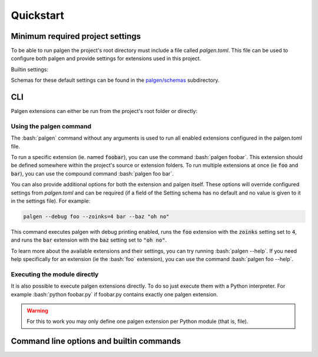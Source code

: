 Quickstart
==================================

.. role:: bash(code)
   :language: bash

Minimum required project settings
##################################

To be able to run palgen the project's root directory must include a file called `palgen.toml`. This file can be used to configure both palgen and provide settings for extensions used in this project.

Builtin settings:

.. code-block:: toml
   :linenos:
   
   # Required
   [project]
   name        = "Foobar"       # Project name
   version     = "v0.1"         # Project version string
   description = "Bars the foo" # Project description. Optional.
   sources     = ["src"]        # List of source folders. Optional, defaults to none.
   
   # Optional. All fields of the palgen table have defaults.
   [palgen]
   output = "build" # Default output path
   jobs   = 4       # Maximum amount of parallel jobs to use. Defaults to number of virtual CPU cores.
   
   # Optional. All fields of the palgen.extensions table have defaults.
   [palgen.extensions]
   inline       = true           # Search for extensions in the project's source folders
   inherit      = true           # Whether to inherit extensions from dependencies
   folders      = ["templates"]  # Extra paths to check for extensions
   dependencies = ["dependency"] # List of Paths to dependencies
   
   python   = true # Load extensions from Python modules
   manifest = true # Load extensions from `palgen.manifest` files   


Schemas for these default settings can be found in the `palgen/schemas <https://github.com/palliate/palgen/tree/master/src/palgen/schemas>`_ subdirectory.


CLI
########

Palgen extensions can either be run from the project's root folder or directly:


Using the palgen command
-------------------------

The :bash:`palgen` command without any arguments is used to run all enabled extensions configured in the palgen.toml file.

To run a specific extension (ie. named :code:`foobar`), you can use the command :bash:`palgen foobar`. This extension should be defined somewhere within the project's source or extension folders. To run multiple extensions at once (ie :code:`foo` and :code:`bar`), you can use the compound command :bash:`palgen foo bar`.

You can also provide additional options for both the extension and palgen itself. These options will override configured settings from `palgen.toml` and can be required (if a field of the Setting schema has no default and no value is given to it in the settings file). For example:

.. code-block:: bash
   
   palgen --debug foo --zoinks=4 bar --baz "oh no"
   
This command executes palgen with debug printing enabled, runs the :code:`foo` extension with the :code:`zoinks` setting set to :code:`4`, and runs the :code:`bar` extension with the :code:`baz` setting set to :code:`"oh no"`.

To learn more about the available extensions and their settings, you can try running :bash:`palgen --help`. If you need help specifically for an extension (ie the :bash:`foo` extension), you can use the command :bash:`palgen foo --help`.


Executing the module directly
-------------------------------

It is also possible to execute palgen extensions directly. To do so just execute them with a Python interpreter. For example :bash:`python foobar.py` if foobar.py contains exactly one palgen extension.

.. warning::
   For this to work you may only define one palgen extension per Python module (that is, file).


Command line options and builtin commands
############################################

.. click:: palgen:main
   :prog: palgen
   :nested: none

.. click:: palgen.cli.commands.info:info
   :prog: palgen info
   :nested: full

.. click:: palgen.cli.commands.manifest:manifest
   :prog: palgen manifest
   :nested: full

.. click:: palgen.integrations.cmake.cli:cmake
   :prog: palgen cmake
   :nested: full
